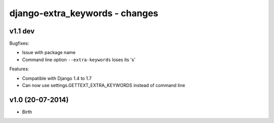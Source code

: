 django-extra_keywords - changes
===============================


v1.1 dev
--------

Bugfixes:

- Issue with package name
- Command line option ``--extra-keywords`` loses its 's'

Features:

- Compatible with Django 1.4 to 1.7
- Can now use settings.GETTEXT_EXTRA_KEYWORDS instead of command line


v1.0 (20-07-2014)
-----------------

- Birth
